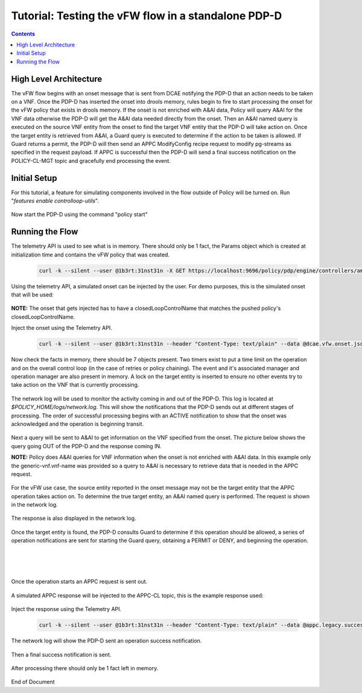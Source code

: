 
.. This work is licensed under a Creative Commons Attribution 4.0 International License.
.. http://creativecommons.org/licenses/by/4.0

****************************************************
Tutorial: Testing the vFW flow in a standalone PDP-D 
****************************************************

.. contents::
    :depth: 3


High Level Architecture
^^^^^^^^^^^^^^^^^^^^^^^ 
The vFW flow begins with an onset message that is sent from DCAE notifying the PDP-D that an action needs to be taken on a VNF. Once the PDP-D has inserted the onset into drools memory, rules begin to fire to start processing the onset for the vFW policy that exists in drools memory. If the onset is not enriched with A&AI data, Policy will query A&AI for the VNF data otherwise the PDP-D will get the A&AI data needed directly from the onset. Then an A&AI named query is executed on the source VNF entity from the onset to find the target VNF entity that the PDP-D will take action on. Once the target entity is retrieved from A&AI, a Guard query is executed to determine if the action to be taken is allowed. If Guard returns a permit, the PDP-D will then send an APPC ModifyConfig recipe request to modify pg-streams as specified in the request payload. If APPC is successful then the PDP-D will send a final success notification on the POLICY-CL-MGT topic and gracefully end processing the event.

Initial Setup
^^^^^^^^^^^^^ 

For this tutorial, a feature for simulating components involved in the flow outside of Policy will be turned on. Run "*features enable controlloop-utils*".

    .. image:: Tut_vFW_simulators_enabled.JPG

Now start the PDP-D using the command "policy start"

    .. image:: Tut_vFW_policy_start.JPG

Running the Flow
^^^^^^^^^^^^^^^^ 

The telemetry API is used to see what is in memory. There should only be 1 fact, the Params object which is created at initialization time and contains the vFW policy that was created.

    .. code-block:: bash

        curl -k --silent --user @1b3rt:31nst31n -X GET https://localhost:9696/policy/pdp/engine/controllers/amsterdam/drools/facts/amsterdam | python -m json.tool

    .. image:: Tut_vFW_get_facts.JPG

Using the telemetry API, a simulated onset can be injected by the user. For demo purposes, this is the simulated onset that will be used:

    .. image:: Tut_vFW_simulated_onset.JPG

**NOTE:** The onset that gets injected has to have a closedLoopControlName that matches the pushed policy's closedLoopControlName.

Inject the onset using the Telemetry API.

    .. code-block:: bash

        curl -k --silent --user @1b3rt:31nst31n --header "Content-Type: text/plain" --data @dcae.vfw.onset.json -X PUT https://localhost:9696/policy/pdp/engine/topics/sources/ueb/unauthenticated.DCAE_EVENT_OUTPUT/events | python -m json.tool

    .. image:: Tut_vFW_onset_injected.JPG

Now check the facts in memory, there should be 7 objects present. Two timers exist to put a time limit on the operation and on the overall control loop (in the case of retries or policy chaining). The event and it's associated manager and operation manager are also present in memory. A lock on the target entity is inserted to ensure no other events try to take action on the VNF that is currently processing.

    .. image:: Tut_vFW_get_facts_2.JPG

The network log will be used to monitor the activity coming in and out of the PDP-D. This log is located at *$POLICY_HOME/logs/network.log*. This will show the notifications that the PDP-D sends out at different stages of processing. The order of successful processing begins with an ACTIVE notification to show that the onset was acknowledged and the operation is beginning transit.
 
    .. image:: Tut_vFW_policy_active.JPG

Next a query will be sent to A&AI to get information on the VNF specified from the onset. The picture below shows the query going OUT of the PDP-D and the response coming IN.

**NOTE:** Policy does A&AI queries for VNF information when the onset is not enriched with A&AI data. In this example only the generic-vnf.vnf-name was provided so a query to A&AI is necessary to retrieve data that is needed in the APPC request.

    .. image:: Tut_vFW_aai_get.JPG

For the vFW use case, the source entity reported in the onset message may not be the target entity that the APPC operation takes action on. To determine the true target entity, an A&AI named query is performed. The request is shown in the network log.

    .. image:: Tut_vFW_aai_named_query_request.JPG

The response is also displayed in the network log.

    .. image:: Tut_vFW_aai_named_query_response.JPG

Once the target entity is found, the PDP-D consults Guard to determine if this operation should be allowed, a series of operation notifications are sent for starting the Guard query, obtaining a PERMIT or DENY, and beginning the operation.

    .. image:: Tut_vFW_policy_guard_start.JPG

|

    .. image:: Tut_vFW_policy_guard_result.JPG

|

    .. image:: Tut_vFW_policy_operation_start.JPG

Once the operation starts an APPC request is sent out.

    .. image:: Tut_vFW_appc_request.JPG

A simulated APPC response will be injected to the APPC-CL topic, this is the example response used:

    .. image:: Tut_vFW_simulated_appc_response.JPG

Inject the response using the Telemetry API.

    .. code-block:: bash

        curl -k --silent --user @1b3rt:31nst31n --header "Content-Type: text/plain" --data @appc.legacy.success.json -X PUT https://localhost:9696/policy/pdp/engine/topics/sources/ueb/APPC-CL/events | python -m json.tool

    .. image:: Tut_vFW_insert_appc_response.JPG

The network log will show the PDP-D sent an operation success notification.

    .. image:: Tut_vFW_policy_operation_success.JPG

Then a final success notification is sent.

    .. image:: Tut_vFW_policy_final_success.JPG

After processing there should only be 1 fact left in memory.

    .. image:: Tut_vFW_final_memory.JPG




End of Document




.. SSNote: Wiki page ref. https://wiki.onap.org/display/DW/Tutorial%3A+Testing+the+vFW+flow+in+a+standalone+PDP-D

